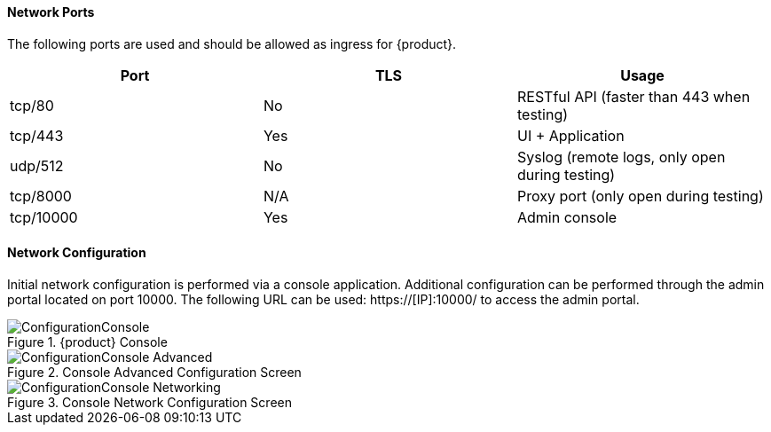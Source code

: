==== Network Ports

The following ports are used and should be allowed as ingress for {product}.

// This table also on the ResourceReqruiements section
[options="header"]
|========
| Port     | TLS | Usage
| tcp/80   | No  | RESTful API (faster than 443 when testing)
| tcp/443  | Yes | UI + Application
| udp/512  | No  | Syslog (remote logs, only open during testing)
| tcp/8000 | N/A | Proxy port (only open during testing)
| tcp/10000| Yes | Admin console
|========

==== Network Configuration

Initial network configuration is performed via a console application.
Additional configuration can be performed through the admin portal located on port 10000.  
The following URL can be used: +https://[IP]:10000/+ to access the admin portal.

.{product} Console
image::{images}/Install/ConfigurationConsole.png[]

.Console Advanced Configuration Screen
image::{images}/Install/ConfigurationConsole-Advanced.png[]

.Console Network Configuration Screen
image::{images}/Install/ConfigurationConsole-Networking.png[]

